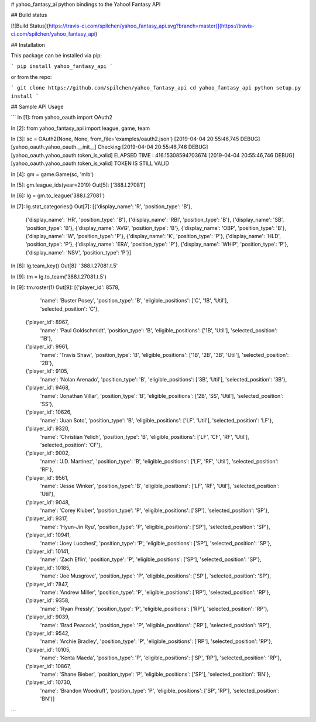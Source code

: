 # yahoo_fantasy_ai
python bindings to the Yahoo! Fantasy API

## Build status

[![Build Status](https://travis-ci.com/spilchen/yahoo_fantasy_api.svg?branch=master)](https://travis-ci.com/spilchen/yahoo_fantasy_api)

## Installation

This package can be installed via pip:

```
pip install yahoo_fantasy_api
```

or from the repo:

```
git clone https://github.com/spilchen/yahoo_fantasy_api
cd yahoo_fantasy_api
python setup.py install
```

## Sample API Usage

```
In [1]: from yahoo_oauth import OAuth2

In [2]: from yahoo_fantasy_api import league, game, team

In [3]: sc = OAuth2(None, None, from_file='examples/oauth2.json')
[2019-04-04 20:55:46,745 DEBUG] [yahoo_oauth.yahoo_oauth.__init__] Checking
[2019-04-04 20:55:46,746 DEBUG] [yahoo_oauth.yahoo_oauth.token_is_valid] ELAPSED TIME : 416.15308594703674
[2019-04-04 20:55:46,746 DEBUG] [yahoo_oauth.yahoo_oauth.token_is_valid] TOKEN IS STILL VALID

In [4]: gm = game.Game(sc, 'mlb')

In [5]: gm.league_ids(year=2019)
Out[5]: ['388.l.27081']

In [6]: lg = gm.to_league('388.l.27081')

In [7]: lg.stat_categories()
Out[7]:
[{'display_name': 'R', 'position_type': 'B'},
 {'display_name': 'HR', 'position_type': 'B'},
 {'display_name': 'RBI', 'position_type': 'B'},
 {'display_name': 'SB', 'position_type': 'B'},
 {'display_name': 'AVG', 'position_type': 'B'},
 {'display_name': 'OBP', 'position_type': 'B'},
 {'display_name': 'W', 'position_type': 'P'},
 {'display_name': 'K', 'position_type': 'P'},
 {'display_name': 'HLD', 'position_type': 'P'},
 {'display_name': 'ERA', 'position_type': 'P'},
 {'display_name': 'WHIP', 'position_type': 'P'},
 {'display_name': 'NSV', 'position_type': 'P'}]

In [8]: lg.team_key()
Out[8]: '388.l.27081.t.5'

In [9]: tm = lg.to_team('388.l.27081.t.5')

In [9]: tm.roster(1)
Out[9]:
[{'player_id': 8578,
  'name': 'Buster Posey',
  'position_type': 'B',
  'eligible_positions': ['C', '1B', 'Util'],
  'selected_position': 'C'},
 {'player_id': 8967,
  'name': 'Paul Goldschmidt',
  'position_type': 'B',
  'eligible_positions': ['1B', 'Util'],
  'selected_position': '1B'},
 {'player_id': 9961,
  'name': 'Travis Shaw',
  'position_type': 'B',
  'eligible_positions': ['1B', '2B', '3B', 'Util'],
  'selected_position': '2B'},
 {'player_id': 9105,
  'name': 'Nolan Arenado',
  'position_type': 'B',
  'eligible_positions': ['3B', 'Util'],
  'selected_position': '3B'},
 {'player_id': 9468,
  'name': 'Jonathan Villar',
  'position_type': 'B',
  'eligible_positions': ['2B', 'SS', 'Util'],
  'selected_position': 'SS'},
 {'player_id': 10626,
  'name': 'Juan Soto',
  'position_type': 'B',
  'eligible_positions': ['LF', 'Util'],
  'selected_position': 'LF'},
 {'player_id': 9320,
  'name': 'Christian Yelich',
  'position_type': 'B',
  'eligible_positions': ['LF', 'CF', 'RF', 'Util'],
  'selected_position': 'CF'},
 {'player_id': 9002,
  'name': 'J.D. Martinez',
  'position_type': 'B',
  'eligible_positions': ['LF', 'RF', 'Util'],
  'selected_position': 'RF'},
 {'player_id': 9561,
  'name': 'Jesse Winker',
  'position_type': 'B',
  'eligible_positions': ['LF', 'RF', 'Util'],
  'selected_position': 'Util'},
 {'player_id': 9048,
  'name': 'Corey Kluber',
  'position_type': 'P',
  'eligible_positions': ['SP'],
  'selected_position': 'SP'},
 {'player_id': 9317,
  'name': 'Hyun-Jin Ryu',
  'position_type': 'P',
  'eligible_positions': ['SP'],
  'selected_position': 'SP'},
 {'player_id': 10941,
  'name': 'Joey Lucchesi',
  'position_type': 'P',
  'eligible_positions': ['SP'],
  'selected_position': 'SP'},
 {'player_id': 10141,
  'name': 'Zach Eflin',
  'position_type': 'P',
  'eligible_positions': ['SP'],
  'selected_position': 'SP'},
 {'player_id': 10185,
  'name': 'Joe Musgrove',
  'position_type': 'P',
  'eligible_positions': ['SP'],
  'selected_position': 'SP'},
 {'player_id': 7847,
  'name': 'Andrew Miller',
  'position_type': 'P',
  'eligible_positions': ['RP'],
  'selected_position': 'RP'},
 {'player_id': 9358,
  'name': 'Ryan Pressly',
  'position_type': 'P',
  'eligible_positions': ['RP'],
  'selected_position': 'RP'},
 {'player_id': 9039,
  'name': 'Brad Peacock',
  'position_type': 'P',
  'eligible_positions': ['RP'],
  'selected_position': 'RP'},
 {'player_id': 9542,
  'name': 'Archie Bradley',
  'position_type': 'P',
  'eligible_positions': ['RP'],
  'selected_position': 'RP'},
 {'player_id': 10105,
  'name': 'Kenta Maeda',
  'position_type': 'P',
  'eligible_positions': ['SP', 'RP'],
  'selected_position': 'RP'},
 {'player_id': 10867,
  'name': 'Shane Bieber',
  'position_type': 'P',
  'eligible_positions': ['SP'],
  'selected_position': 'BN'},
 {'player_id': 10730,
  'name': 'Brandon Woodruff',
  'position_type': 'P',
  'eligible_positions': ['SP', 'RP'],
  'selected_position': 'BN'}]
```
